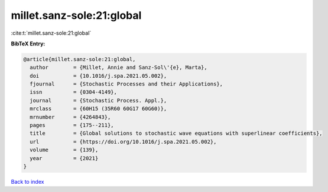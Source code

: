 millet.sanz-sole:21:global
==========================

:cite:t:`millet.sanz-sole:21:global`

**BibTeX Entry:**

.. code-block:: bibtex

   @article{millet.sanz-sole:21:global,
     author        = {Millet, Annie and Sanz-Sol\'{e}, Marta},
     doi           = {10.1016/j.spa.2021.05.002},
     fjournal      = {Stochastic Processes and their Applications},
     issn          = {0304-4149},
     journal       = {Stochastic Process. Appl.},
     mrclass       = {60H15 (35R60 60G17 60G60)},
     mrnumber      = {4264843},
     pages         = {175--211},
     title         = {Global solutions to stochastic wave equations with superlinear coefficients},
     url           = {https://doi.org/10.1016/j.spa.2021.05.002},
     volume        = {139},
     year          = {2021}
   }

`Back to index <../By-Cite-Keys.html>`_
